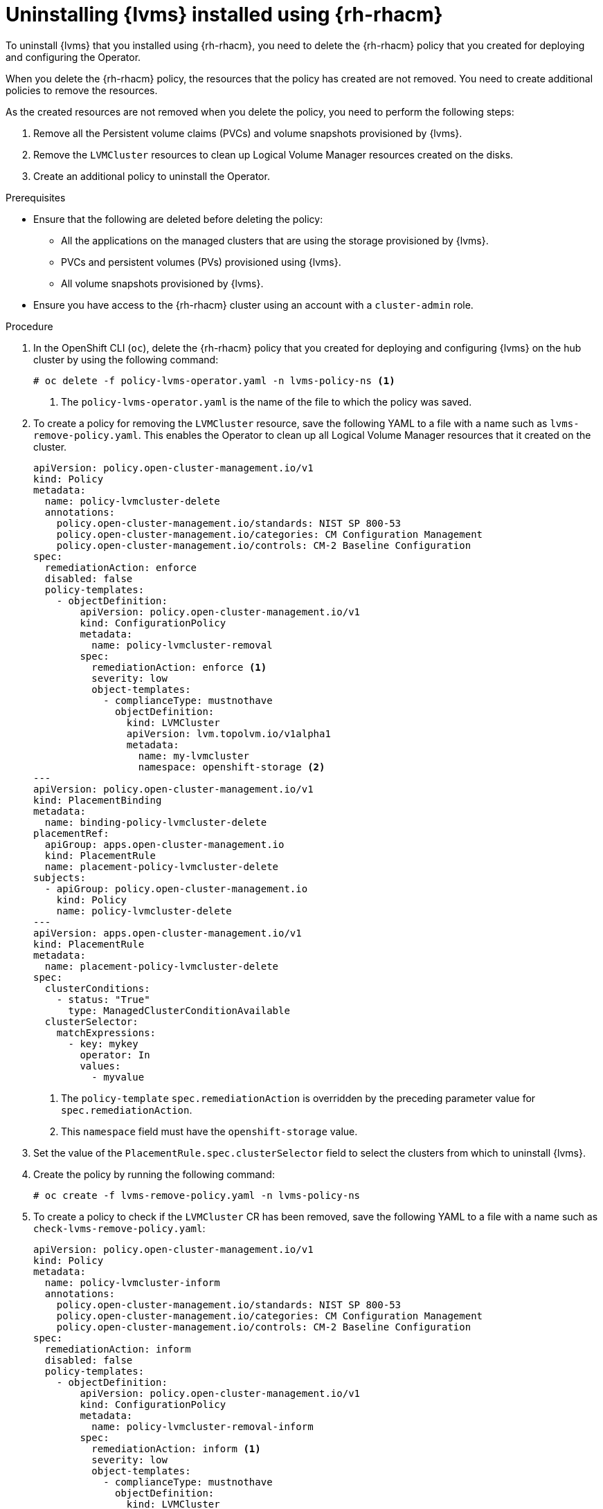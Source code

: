 // Module included in the following assemblies:
//
// storage/persistent_storage/persistent_storage_local/persistent-storage-using-lvms.adoc

:_mod-docs-content-type: PROCEDURE
[id="lvms-uninstalling-lvms-rhacm_{context}"]
= Uninstalling {lvms} installed using {rh-rhacm}

To uninstall {lvms} that you installed using {rh-rhacm}, you need to delete the {rh-rhacm} policy that you created for deploying and configuring the Operator.

When you delete the {rh-rhacm} policy, the resources that the policy has created are not removed.
You need to create additional policies to remove the resources.

As the created resources are not removed when you delete the policy, you need to perform the following steps:

. Remove all the Persistent volume claims (PVCs) and volume snapshots provisioned by {lvms}.
. Remove the `LVMCluster` resources to clean up Logical Volume Manager resources created on the disks.
. Create an additional policy to uninstall the Operator.

.Prerequisites

* Ensure that the following are deleted before deleting the policy:
** All the applications on the managed clusters that are using the storage provisioned by {lvms}.
** PVCs and persistent volumes (PVs) provisioned using {lvms}.
** All volume snapshots provisioned by {lvms}.
* Ensure you have access to the {rh-rhacm} cluster using an account with a `cluster-admin` role.

.Procedure

. In the OpenShift CLI (`oc`), delete the {rh-rhacm} policy that you created for deploying and configuring {lvms} on the hub cluster by using the following command:
+
[source,terminal]
----
# oc delete -f policy-lvms-operator.yaml -n lvms-policy-ns <1>
----
<1> The `policy-lvms-operator.yaml` is the name of the file to which the policy was saved.

. To create a policy for removing the `LVMCluster` resource, save the following YAML to a file with a name such as `lvms-remove-policy.yaml`.
This enables the Operator to clean up all Logical Volume Manager resources that it created on the cluster.
+
[source,yaml]
----
apiVersion: policy.open-cluster-management.io/v1
kind: Policy
metadata:
  name: policy-lvmcluster-delete
  annotations:
    policy.open-cluster-management.io/standards: NIST SP 800-53
    policy.open-cluster-management.io/categories: CM Configuration Management
    policy.open-cluster-management.io/controls: CM-2 Baseline Configuration
spec:
  remediationAction: enforce
  disabled: false
  policy-templates:
    - objectDefinition:
        apiVersion: policy.open-cluster-management.io/v1
        kind: ConfigurationPolicy
        metadata:
          name: policy-lvmcluster-removal
        spec:
          remediationAction: enforce <1>
          severity: low
          object-templates:
            - complianceType: mustnothave
              objectDefinition:
                kind: LVMCluster
                apiVersion: lvm.topolvm.io/v1alpha1
                metadata:
                  name: my-lvmcluster
                  namespace: openshift-storage <2>
---
apiVersion: policy.open-cluster-management.io/v1
kind: PlacementBinding
metadata:
  name: binding-policy-lvmcluster-delete
placementRef:
  apiGroup: apps.open-cluster-management.io
  kind: PlacementRule
  name: placement-policy-lvmcluster-delete
subjects:
  - apiGroup: policy.open-cluster-management.io
    kind: Policy
    name: policy-lvmcluster-delete
---
apiVersion: apps.open-cluster-management.io/v1
kind: PlacementRule
metadata:
  name: placement-policy-lvmcluster-delete
spec:
  clusterConditions:
    - status: "True"
      type: ManagedClusterConditionAvailable
  clusterSelector:
    matchExpressions:
      - key: mykey
        operator: In
        values:
          - myvalue
----
<1> The `policy-template` `spec.remediationAction` is overridden by the preceding parameter value for `spec.remediationAction`.
<2> This `namespace` field must have the `openshift-storage` value.

. Set the value of the `PlacementRule.spec.clusterSelector` field to select the clusters from which to uninstall {lvms}.

. Create the policy by running the following command:
+
[source,terminal]
----
# oc create -f lvms-remove-policy.yaml -n lvms-policy-ns
----

. To create a policy to check if the `LVMCluster` CR has been removed, save the following YAML to a file with a name such as `check-lvms-remove-policy.yaml`:
+
[source,yaml]
----
apiVersion: policy.open-cluster-management.io/v1
kind: Policy
metadata:
  name: policy-lvmcluster-inform
  annotations:
    policy.open-cluster-management.io/standards: NIST SP 800-53
    policy.open-cluster-management.io/categories: CM Configuration Management
    policy.open-cluster-management.io/controls: CM-2 Baseline Configuration
spec:
  remediationAction: inform
  disabled: false
  policy-templates:
    - objectDefinition:
        apiVersion: policy.open-cluster-management.io/v1
        kind: ConfigurationPolicy
        metadata:
          name: policy-lvmcluster-removal-inform
        spec:
          remediationAction: inform <1>
          severity: low
          object-templates:
            - complianceType: mustnothave
              objectDefinition:
                kind: LVMCluster
                apiVersion: lvm.topolvm.io/v1alpha1
                metadata:
                  name: my-lvmcluster
                  namespace: openshift-storage <2>
---
apiVersion: policy.open-cluster-management.io/v1
kind: PlacementBinding
metadata:
  name: binding-policy-lvmcluster-check
placementRef:
  apiGroup: apps.open-cluster-management.io
  kind: PlacementRule
  name: placement-policy-lvmcluster-check
subjects:
  - apiGroup: policy.open-cluster-management.io
    kind: Policy
    name: policy-lvmcluster-inform
---
apiVersion: apps.open-cluster-management.io/v1
kind: PlacementRule
metadata:
  name: placement-policy-lvmcluster-check
spec:
  clusterConditions:
    - status: "True"
      type: ManagedClusterConditionAvailable
  clusterSelector:
    matchExpressions:
      - key: mykey
        operator: In
        values:
          - myvalue
----
<1> The `policy-template` `spec.remediationAction` is overridden by the preceding parameter value for `spec.remediationAction`.
<2> The `namespace` field must have the `openshift-storage` value.

. Create the policy by running the following command:
+
[source,terminal]
----
# oc create -f check-lvms-remove-policy.yaml -n lvms-policy-ns
----

. Check the policy status by running the following command:
+
[source,terminal]
----
# oc get policy -n lvms-policy-ns
----

+
.Example output
[source,terminal]
----
NAME                       REMEDIATION ACTION   COMPLIANCE STATE   AGE
policy-lvmcluster-delete   enforce              Compliant          15m
policy-lvmcluster-inform   inform               Compliant          15m
----

. After both the policies are compliant, save the following YAML to a file with a name such as `lvms-uninstall-policy.yaml` to create a policy to uninstall {lvms}.
+
[source,yaml]
----
apiVersion: apps.open-cluster-management.io/v1
kind: PlacementRule
metadata:
  name: placement-uninstall-lvms
spec:
  clusterConditions:
  - status: "True"
    type: ManagedClusterConditionAvailable
  clusterSelector:
    matchExpressions:
    - key: mykey
      operator: In
      values:
      - myvalue
---
apiVersion: policy.open-cluster-management.io/v1
kind: PlacementBinding
metadata:
  name: binding-uninstall-lvms
placementRef:
  apiGroup: apps.open-cluster-management.io
  kind: PlacementRule
  name: placement-uninstall-lvms
subjects:
- apiGroup: policy.open-cluster-management.io
  kind: Policy
  name: uninstall-lvms
---
apiVersion: policy.open-cluster-management.io/v1
kind: Policy
metadata:
  annotations:
    policy.open-cluster-management.io/categories: CM Configuration Management
    policy.open-cluster-management.io/controls: CM-2 Baseline Configuration
    policy.open-cluster-management.io/standards: NIST SP 800-53
  name: uninstall-lvms
spec:
  disabled: false
  policy-templates:
  - objectDefinition:
      apiVersion: policy.open-cluster-management.io/v1
      kind: ConfigurationPolicy
      metadata:
        name: uninstall-lvms
      spec:
        object-templates:
        - complianceType: mustnothave
          objectDefinition:
            apiVersion: v1
            kind: Namespace
            metadata:
              name: openshift-storage
        - complianceType: mustnothave
          objectDefinition:
            apiVersion: operators.coreos.com/v1
            kind: OperatorGroup
            metadata:
              name: openshift-storage-operatorgroup
              namespace: openshift-storage
            spec:
              targetNamespaces:
              - openshift-storage
        - complianceType: mustnothave
          objectDefinition:
            apiVersion: operators.coreos.com/v1alpha1
            kind: Subscription
            metadata:
              name: lvms-operator
              namespace: openshift-storage
        remediationAction: enforce
        severity: low
  - objectDefinition:
      apiVersion: policy.open-cluster-management.io/v1
      kind: ConfigurationPolicy
      metadata:
        name: policy-remove-lvms-crds
      spec:
        object-templates:
        - complianceType: mustnothave
          objectDefinition:
            apiVersion: apiextensions.k8s.io/v1
            kind: CustomResourceDefinition
            metadata:
              name: logicalvolumes.topolvm.io
        - complianceType: mustnothave
          objectDefinition:
            apiVersion: apiextensions.k8s.io/v1
            kind: CustomResourceDefinition
            metadata:
              name: lvmclusters.lvm.topolvm.io
        - complianceType: mustnothave
          objectDefinition:
            apiVersion: apiextensions.k8s.io/v1
            kind: CustomResourceDefinition
            metadata:
              name: lvmvolumegroupnodestatuses.lvm.topolvm.io
        - complianceType: mustnothave
          objectDefinition:
            apiVersion: apiextensions.k8s.io/v1
            kind: CustomResourceDefinition
            metadata:
              name: lvmvolumegroups.lvm.topolvm.io
        remediationAction: enforce
        severity: high
----

. Create the policy by running the following command:
+
[source,terminal]
----
# oc create -f lvms-uninstall-policy.yaml -ns lvms-policy-ns
----